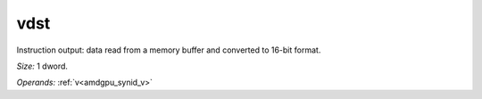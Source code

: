 ..
    **************************************************
    *                                                *
    *   Automatically generated file, do not edit!   *
    *                                                *
    **************************************************

.. _amdgpu_synid_gfx8_vdst_0ae2f9:

vdst
====

Instruction output: data read from a memory buffer and converted to 16-bit format.

*Size:* 1 dword.

*Operands:* :ref:`v<amdgpu_synid_v>`
